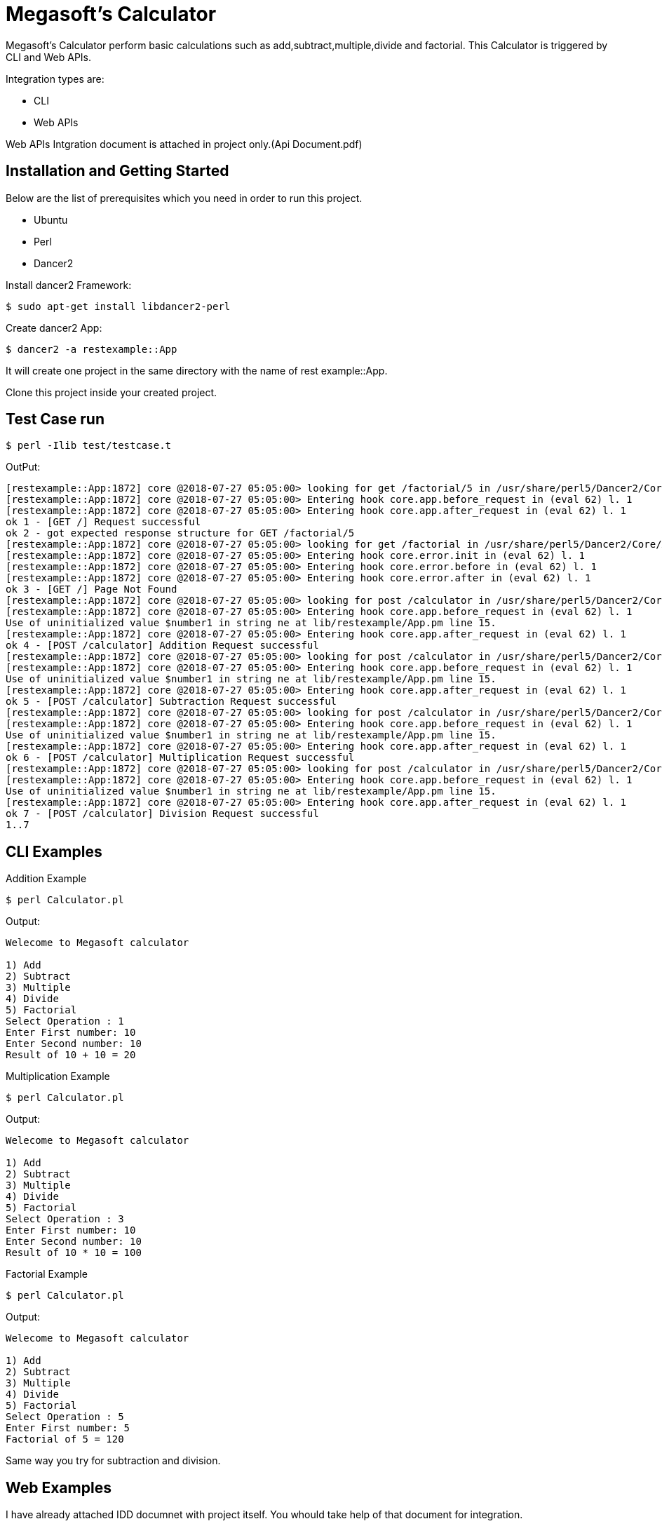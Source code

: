 = Megasoft’s Calculator

Megasoft’s Calculator perform basic calculations such as add,subtract,multiple,divide and factorial. This Calculator is triggered by CLI and Web APIs.

Integration types are:

* CLI
* Web APIs

Web APIs Intgration document is attached in project only.(Api Document.pdf)

== Installation and Getting Started

Below are the list of prerequisites which you need in order to run this project.

* Ubuntu
* Perl
* Dancer2

Install dancer2 Framework:
[indent=0]
----
	$ sudo apt-get install libdancer2-perl
----

Create dancer2 App:
[indent=0]
----
	$ dancer2 -a restexample::App
----
It will create one project in the same directory with the name of rest example::App.

Clone this project inside your created project.

== Test Case run
[indent=0]
----
	$ perl -Ilib test/testcase.t
----
OutPut:
[indent=0]
----
	[restexample::App:1872] core @2018-07-27 05:05:00> looking for get /factorial/5 in /usr/share/perl5/Dancer2/Core/App.pm l. 1210
	[restexample::App:1872] core @2018-07-27 05:05:00> Entering hook core.app.before_request in (eval 62) l. 1
	[restexample::App:1872] core @2018-07-27 05:05:00> Entering hook core.app.after_request in (eval 62) l. 1
	ok 1 - [GET /] Request successful
	ok 2 - got expected response structure for GET /factorial/5
	[restexample::App:1872] core @2018-07-27 05:05:00> looking for get /factorial in /usr/share/perl5/Dancer2/Core/App.pm l. 1210
	[restexample::App:1872] core @2018-07-27 05:05:00> Entering hook core.error.init in (eval 62) l. 1
	[restexample::App:1872] core @2018-07-27 05:05:00> Entering hook core.error.before in (eval 62) l. 1
	[restexample::App:1872] core @2018-07-27 05:05:00> Entering hook core.error.after in (eval 62) l. 1
	ok 3 - [GET /] Page Not Found
	[restexample::App:1872] core @2018-07-27 05:05:00> looking for post /calculator in /usr/share/perl5/Dancer2/Core/App.pm l. 1210
	[restexample::App:1872] core @2018-07-27 05:05:00> Entering hook core.app.before_request in (eval 62) l. 1
	Use of uninitialized value $number1 in string ne at lib/restexample/App.pm line 15.
	[restexample::App:1872] core @2018-07-27 05:05:00> Entering hook core.app.after_request in (eval 62) l. 1
	ok 4 - [POST /calculator] Addition Request successful
	[restexample::App:1872] core @2018-07-27 05:05:00> looking for post /calculator in /usr/share/perl5/Dancer2/Core/App.pm l. 1210
	[restexample::App:1872] core @2018-07-27 05:05:00> Entering hook core.app.before_request in (eval 62) l. 1
	Use of uninitialized value $number1 in string ne at lib/restexample/App.pm line 15.
	[restexample::App:1872] core @2018-07-27 05:05:00> Entering hook core.app.after_request in (eval 62) l. 1
	ok 5 - [POST /calculator] Subtraction Request successful
	[restexample::App:1872] core @2018-07-27 05:05:00> looking for post /calculator in /usr/share/perl5/Dancer2/Core/App.pm l. 1210
	[restexample::App:1872] core @2018-07-27 05:05:00> Entering hook core.app.before_request in (eval 62) l. 1
	Use of uninitialized value $number1 in string ne at lib/restexample/App.pm line 15.
	[restexample::App:1872] core @2018-07-27 05:05:00> Entering hook core.app.after_request in (eval 62) l. 1
	ok 6 - [POST /calculator] Multiplication Request successful
	[restexample::App:1872] core @2018-07-27 05:05:00> looking for post /calculator in /usr/share/perl5/Dancer2/Core/App.pm l. 1210
	[restexample::App:1872] core @2018-07-27 05:05:00> Entering hook core.app.before_request in (eval 62) l. 1
	Use of uninitialized value $number1 in string ne at lib/restexample/App.pm line 15.
	[restexample::App:1872] core @2018-07-27 05:05:00> Entering hook core.app.after_request in (eval 62) l. 1
	ok 7 - [POST /calculator] Division Request successful
	1..7
----
== CLI Examples

Addition Example
[indent=0]
----
	$ perl Calculator.pl
----
Output:
[indent=0]
----
	Welecome to Megasoft calculator

	1) Add
	2) Subtract
	3) Multiple
	4) Divide
	5) Factorial
	Select Operation : 1
	Enter First number: 10
	Enter Second number: 10
	Result of 10 + 10 = 20

----
Multiplication Example
[indent=0]
----
	$ perl Calculator.pl
----
Output:
[indent=0]
----
	Welecome to Megasoft calculator

	1) Add
	2) Subtract
	3) Multiple
	4) Divide
	5) Factorial
	Select Operation : 3
	Enter First number: 10
	Enter Second number: 10
	Result of 10 * 10 = 100

----
Factorial Example
[indent=0]
----
	$ perl Calculator.pl
----
Output:
[indent=0]
----
	Welecome to Megasoft calculator

	1) Add
	2) Subtract
	3) Multiple
	4) Divide
	5) Factorial
	Select Operation : 5
	Enter First number: 5
	Factorial of 5 = 120
----
Same way you try for subtraction and division.

== Web Examples

I have already attached IDD documnet with project itself. You whould take help of that document for integration.

Strat server:
[indent=0]
----
	$ plackup -r bin/app.psgi
----
Factorial Example
[indent=0]
----
URL: http://localhost:5000/factorial/10
Method: GET
Response Body:
	{
	    "result": 3628800,
	    "factorial_of": "10"
	}
----

Addition Example
[indent=0]
----
URL: http://localhost:5000/calculator
Method: POST
Request Body:
	{
	       "Number1":"20",
	       "Number2":"10",
	       "Operation":"+"
	}
Response Body:
	{
	    "Number2": "10",
	    "Operation": "+",
	    "Number1": "20",
	    "Result": 30
	}
----
Same way you try for multiplication, subtraction and division. 

== Thanks,
